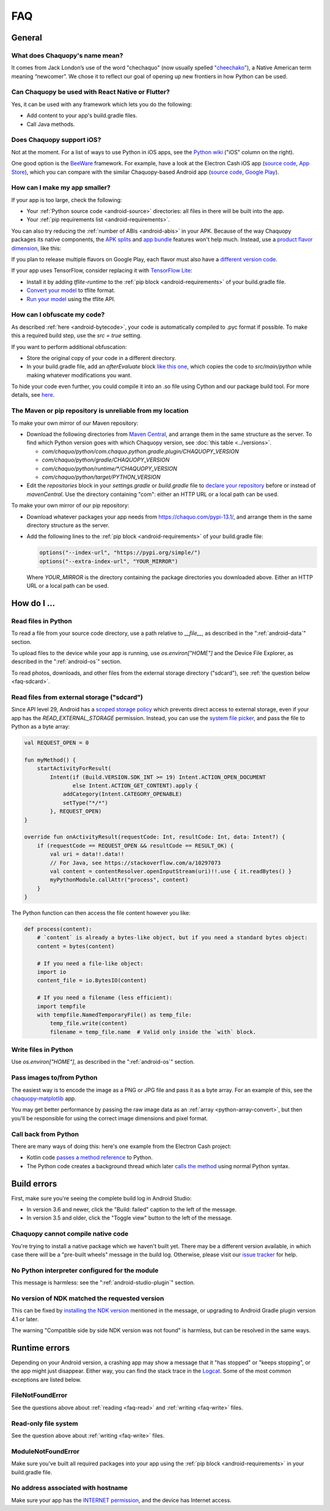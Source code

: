 FAQ
###

General
=======

.. _faq-name:

What does Chaquopy's name mean?
-------------------------------

It comes from Jack London’s use of the word "chechaquo" (now usually spelled `"cheechako"
<https://en.wiktionary.org/wiki/cheechako>`_), a Native American term meaning “newcomer”. We
chose it to reflect our goal of opening up new frontiers in how Python can be used.

.. _faq-react:

Can Chaquopy be used with React Native or Flutter?
--------------------------------------------------

Yes, it can be used with any framework which lets you do the following:

* Add content to your app's build.gradle files.
* Call Java methods.

.. _faq-ios:

Does Chaquopy support iOS?
--------------------------

Not at the moment. For a list of ways to use Python in iOS apps, see the `Python wiki
<https://wiki.python.org/moin/Android>`_ ("iOS" column on the right).

One good option is the `BeeWare <https://beeware.org/>`_ framework. For example, have a look at
the Electron Cash iOS app (`source code
<https://github.com/Electron-Cash/Electron-Cash/tree/master/ios>`__, `App Store
<https://apps.apple.com/us/app/electron-cash/id1359700089>`__), which you can compare with the
similar Chaquopy-based Android app (`source code
<https://github.com/Electron-Cash/Electron-Cash/tree/master/android>`__, `Google Play
<https://play.google.com/store/apps/details?id=org.electroncash.wallet>`__).


.. _faq-size:

How can I make my app smaller?
------------------------------

If your app is too large, check the following:

* Your :ref:`Python source code <android-source>` directories: all files in there will be built
  into the app.
* Your :ref:`pip requirements list <android-requirements>`.

You can also try reducing the :ref:`number of ABIs <android-abis>` in your APK. Because of
the way Chaquopy packages its native components, the `APK splits
<https://developer.android.com/studio/build/configure-apk-splits.html>`_ and `app bundle
<https://developer.android.com/guide/app-bundle/>`_ features won't help much. Instead, use a
`product flavor dimension
<https://developer.android.com/studio/build/build-variants.html#product-flavors>`_, like
this:

.. tabs::

    .. code-tab:: kotlin

        android {
            flavorDimensions += "abi"
            productFlavors {
                create("development") {
                    dimension = "abi"
                    ndk { abiFilters += listOf("arm64-v8a", "x86_64") }
                }
                create("production") {
                    dimension = "abi"
                    ndk { abiFilters += listOf("arm64-v8a") }
                }
            }
        }

    .. code-tab:: groovy

        android {
            flavorDimensions "abi"
            productFlavors {
                create("development") {
                    dimension = "abi"
                    ndk { abiFilters "arm64-v8a", "x86_64" }
                }
                create("production") {
                    dimension = "abi"
                    ndk { abiFilters "arm64-v8a" }
                }
            }
        }

If you plan to release multiple flavors on Google Play, each flavor must also have a
`different version code
<https://developer.android.com/google/play/publishing/multiple-apks#VersionCodes>`_.

If your app uses TensorFlow, consider replacing it with `TensorFlow Lite
<https://www.tensorflow.org/lite/guide>`_:

* Install it by adding `tflite-runtime` to the :ref:`pip block <android-requirements>` of your
  build.gradle file.
* `Convert your model <https://www.tensorflow.org/lite/convert/>`_ to tflite format.
* `Run your model
  <https://www.tensorflow.org/lite/guide/python#run_an_inference_using_tflite_runtime>`_ using
  the tflite API.


.. _faq-obfuscate:

How can I obfuscate my code?
----------------------------

As described :ref:`here <android-bytecode>`, your code is automatically compiled to .pyc
format if possible. To make this a required build step, use the `src = true` setting.

If you want to perform additional obfuscation:

* Store the original copy of your code in a different directory.
* In your build.gradle file, add an `afterEvaluate` block `like this
  one <https://github.com/chaquo/chaquopy/blob/16.0.0/demo/app/build.gradle.kts#L7>`__,
  which copies the code to `src/main/python` while making whatever modifications you
  want.

To hide your code even further, you could compile it into an .so file using Cython
and our package build tool. For more details, see `here
<https://github.com/chaquo/chaquopy/issues/800#issuecomment-1413451177>`_.


.. _faq-mirror:

The Maven or pip repository is unreliable from my location
----------------------------------------------------------

To make your own mirror of our Maven repository:

* Download the following directories from `Maven Central
  <https://repo.maven.apache.org/maven2/com/chaquo/python/>`_, and arrange them in the same
  structure as the server. To find which Python version goes with which Chaquopy version, see
  :doc:`this table <../versions>`.

  * `com/chaquo/python/com.chaquo.python.gradle.plugin/CHAQUOPY_VERSION`
  * `com/chaquo/python/gradle/CHAQUOPY_VERSION`
  * `com/chaquo/python/runtime/*/CHAQUOPY_VERSION`
  * `com/chaquo/python/target/PYTHON_VERSION`
* Edit the `repositories` block in your `settings.gradle` or `build.gradle` file to `declare
  your repository
  <https://docs.gradle.org/current/userguide/declaring_repositories.html#sec:declaring_multiple_repositories>`_
  before or instead of `mavenCentral`. Use the directory containing "com": either an HTTP URL
  or a local path can be used.

To make your own mirror of our pip repository:

* Download whatever packages your app needs from https://chaquo.com/pypi-13.1/, and
  arrange them in the same directory structure as the server.
* Add the following lines to the :ref:`pip block <android-requirements>` of your build.gradle
  file:

  .. code-block:: kotlin

      options("--index-url", "https://pypi.org/simple/")
      options("--extra-index-url", "YOUR_MIRROR")

  Where `YOUR_MIRROR` is the directory containing the package directories you downloaded
  above. Either an HTTP URL or a local path can be used.


How do I ...
============

.. _faq-read:

Read files in Python
--------------------

To read a file from your source code directory, use a path relative to `__file__`, as described
in the ":ref:`android-data`" section.

To upload files to the device while your app is running, use `os.environ["HOME"]` and the
Device File Explorer, as described in the ":ref:`android-os`" section.

To read photos, downloads, and other files from the external storage directory ("sdcard"), see
:ref:`the question below <faq-sdcard>`.

.. _faq-sdcard:

Read files from external storage ("sdcard")
-------------------------------------------

Since API level 29, Android has a `scoped storage policy
<https://developer.android.com/training/data-storage#scoped-storage>`_ which prevents direct
access to external storage, even if your app has the `READ_EXTERNAL_STORAGE` permission.
Instead, you can use the `system file picker
<https://developer.android.com/training/data-storage/use-cases#open-document>`_, and pass the
file to Python as a byte array:

.. code-block:: kotlin

    val REQUEST_OPEN = 0

    fun myMethod() {
        startActivityForResult(
            Intent(if (Build.VERSION.SDK_INT >= 19) Intent.ACTION_OPEN_DOCUMENT
                   else Intent.ACTION_GET_CONTENT).apply {
                addCategory(Intent.CATEGORY_OPENABLE)
                setType("*/*")
            }, REQUEST_OPEN)
    }

    override fun onActivityResult(requestCode: Int, resultCode: Int, data: Intent?) {
        if (requestCode == REQUEST_OPEN && resultCode == RESULT_OK) {
            val uri = data!!.data!!
            // For Java, see https://stackoverflow.com/a/10297073
            val content = contentResolver.openInputStream(uri)!!.use { it.readBytes() }
            myPythonModule.callAttr("process", content)
        }
    }

The Python function can then access the file content however you like:

.. code-block:: python

    def process(content):
        # `content` is already a bytes-like object, but if you need a standard bytes object:
        content = bytes(content)

        # If you need a file-like object:
        import io
        content_file = io.BytesIO(content)

        # If you need a filename (less efficient):
        import tempfile
        with tempfile.NamedTemporaryFile() as temp_file:
            temp_file.write(content)
            filename = temp_file.name  # Valid only inside the `with` block.

.. _faq-write:

Write files in Python
---------------------

Use `os.environ["HOME"]`, as described in the ":ref:`android-os`" section.

.. _faq-images:

Pass images to/from Python
--------------------------

The easiest way is to encode the image as a PNG or JPG file and pass it as a byte array. For an
example of this, see the `chaquopy-matplotlib <https://github.com/chaquo/chaquopy-matplotlib>`_
app.

You may get better performance by passing the raw image data as an :ref:`array
<python-array-convert>`, but then you'll be responsible for using the correct image dimensions
and pixel format.

.. _faq-callback:

Call back from Python
---------------------

There are many ways of doing this: here's one example from the Electron Cash project:

* Kotlin code `passes a method reference <https://github.com/Electron-Cash/Electron-Cash/blob/android-4.2.3-2/android/app/src/main/java/org/electroncash/electroncash3/Daemon.kt#L41>`_
  to Python.
* The Python code creates a background thread which later `calls the method <https://github.com/Electron-Cash/Electron-Cash/blob/android-4.2.3-2/android/app/src/main/python/electroncash_gui/android/console.py#L235>`_
  using normal Python syntax.


Build errors
============

First, make sure you're seeing the complete build log in Android Studio:

* In version 3.6 and newer, click the "Build: failed" caption to the left of the message.
* In version 3.5 and older, click the "Toggle view" button to the left of the message.

Chaquopy cannot compile native code
-----------------------------------

You're trying to install a native package which we haven't built yet. There may be a different
version available, in which case there will be a "pre-built wheels" message in the build log.
Otherwise, please visit our `issue tracker <https://github.com/chaquo/chaquopy/issues>`_ for
help.

No Python interpreter configured for the module
-----------------------------------------------

This message is harmless: see the ":ref:`android-studio-plugin`" section.

No version of NDK matched the requested version
-----------------------------------------------

This can be fixed by `installing the NDK version
<https://developer.android.com/studio/projects/install-ndk#specific-version>`__ mentioned in the
message, or upgrading to Android Gradle plugin version 4.1 or later.

The warning "Compatible side by side NDK version was not found" is harmless, but can be
resolved in the same ways.


Runtime errors
==============

Depending on your Android version, a crashing app may show a message that it "has stopped" or
"keeps stopping", or the app might just disappear. Either way, you can find the stack trace in
the `Logcat <https://stackoverflow.com/a/23353174>`_. Some of the most common exceptions are
listed below.

FileNotFoundError
-----------------

See the questions above about :ref:`reading <faq-read>` and :ref:`writing <faq-write>` files.

Read-only file system
---------------------

See the question above about :ref:`writing <faq-write>` files.

ModuleNotFoundError
-------------------

Make sure you've built all required packages into your app using the :ref:`pip block
<android-requirements>` in your build.gradle file.

No address associated with hostname
-----------------------------------

Make sure your app has the `INTERNET permission <https://stackoverflow.com/q/2378607>`_, and
the device has Internet access.
